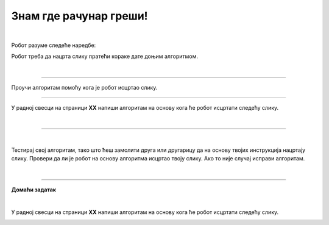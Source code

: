 Знам где рачунар греши!
=======================

.. infonote::

 .. image:: ../../_images/robot31.png
    :height: 120
    :align: left

 Када урадиш све задатке и одговориш на сва питања у лекцији знаћеш да протумачиш симболе познатог/договореног значења 
 и спроведеш поступак описан њима. Знаћеш да уочиш и исправиш грешке у симболима израженог упутства (алгоритму), 
 провериш ваљаност свог решења и по потреби га поправиш (самостално или сараднички).

|

Робот разуме следеће наредбе:

.. image:: ../../_images/simboli3.png
    :width: 300
    :align: center

Робот треба да нацрта слику пратећи кораке дате доњим алгоритмом. 

.. questionnote::

 У радној свесци на страници **XX** искористи мрежу по којој се робот креће да би 
 проверио/ла шта робот исцртава.

.. image:: ../../_images/koraci329a.png
    :width: 500
    :align: center

.. image:: ../../_images/mreza329a.png
    :height: 400
    :align: center


.. mchoice:: p329
   :hide_labels:
   :answer_a: квадрат
   :answer_b: кућа
   :answer_c: круг 
   :answer_d: семафор
   :correct: b

   Шта је робот нацртао? Означи кружић испред тачног одговора.

|

-------

Проучи алгоритам помоћу кога је робот исцртао слику. 

.. image:: ../../_images/koraci329b.png
    :width: 500
    :align: center

.. image:: ../../_images/mreza329b.png
    :height: 400
    :align: center

.. questionnote::

 У радној свесци на страници **XX** искористи мрежу да провериш тачност алгоритма. Исправи кораке ако је потребно.

-----------

У радној свесци на страници **XX** напиши алгоритам на основу кога ће робот исцртати следећу слику.

|

.. image:: ../../_images/mreza329c.png
    :height: 400
    :align: center

----------------

.. questionnote::

 Осмисли слику. У радној свесци на страници **XX** напиши алгоритам на основу кога ће робот исцртати твоју слику.

.. image:: ../../_images/mreza329d.png
    :height: 400
    :align: center

|

Тестирај свој алгоритам, тако што ћеш замолити друга или другарицу да на основу 
твојих инструкција нацртају слику. Провери да ли је робот на основу алгоритма исцртао 
твоју слику. Ако то није случај исправи алгоритам. 

|

.. image:: ../../_images/robot33.png
    :width: 100
    :align: right

------------


**Домаћи задатак**

|

У радној свесци на страници **XX** напиши алгоритам на основу кога ће робот исцртати следећу слику.

.. image:: ../../_images/mreza329e.png
    :height: 400
    :align: center